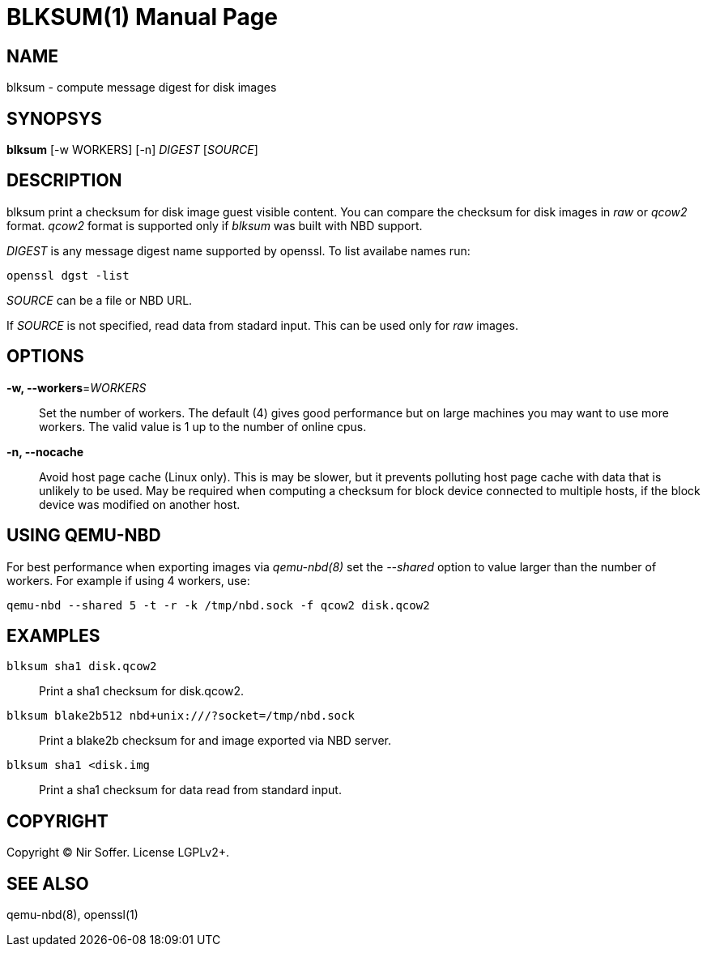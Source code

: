 BLKSUM(1)
=========
:doctype: manpage

NAME
----

blksum - compute message digest for disk images

SYNOPSYS
--------

*blksum* [-w WORKERS] [-n] 'DIGEST' ['SOURCE']

DESCRIPTION
-----------

blksum print a checksum for disk image guest visible content. You can
compare the checksum for disk images in 'raw' or 'qcow2' format. 'qcow2'
format is supported only if 'blksum' was built with NBD support.

'DIGEST' is any message digest name supported by openssl. To list
availabe names run:

    openssl dgst -list

'SOURCE' can be a file or NBD URL.

If 'SOURCE' is not specified, read data from stadard input. This can be
used only for 'raw' images.

OPTIONS
-------

*-w, --workers*='WORKERS'::
  Set the number of workers. The default (4) gives good performance but on
  large machines you may want to use more workers. The valid value is 1 up to
  the number of online cpus.

*-n, --nocache*::
  Avoid host page cache (Linux only). This is may be slower, but it prevents
  polluting host page cache with data that is unlikely to be used. May be
  required when computing a checksum for block device connected to multiple
  hosts, if the block device was modified on another host.

USING QEMU-NBD
--------------

For best performance when exporting images via 'qemu-nbd(8)' set the '--shared'
option to value larger than the number of workers. For example if using 4
workers, use:

    qemu-nbd --shared 5 -t -r -k /tmp/nbd.sock -f qcow2 disk.qcow2

EXAMPLES
--------

`blksum sha1 disk.qcow2`::
    Print a sha1 checksum for disk.qcow2.

`blksum blake2b512 nbd+unix:///?socket=/tmp/nbd.sock`::
    Print a blake2b checksum for and image exported via NBD server.

`blksum sha1 <disk.img`::
    Print a sha1 checksum for data read from standard input.

COPYRIGHT
---------

Copyright (C) Nir Soffer. License LGPLv2+.

SEE ALSO
--------

qemu-nbd(8), openssl(1)

